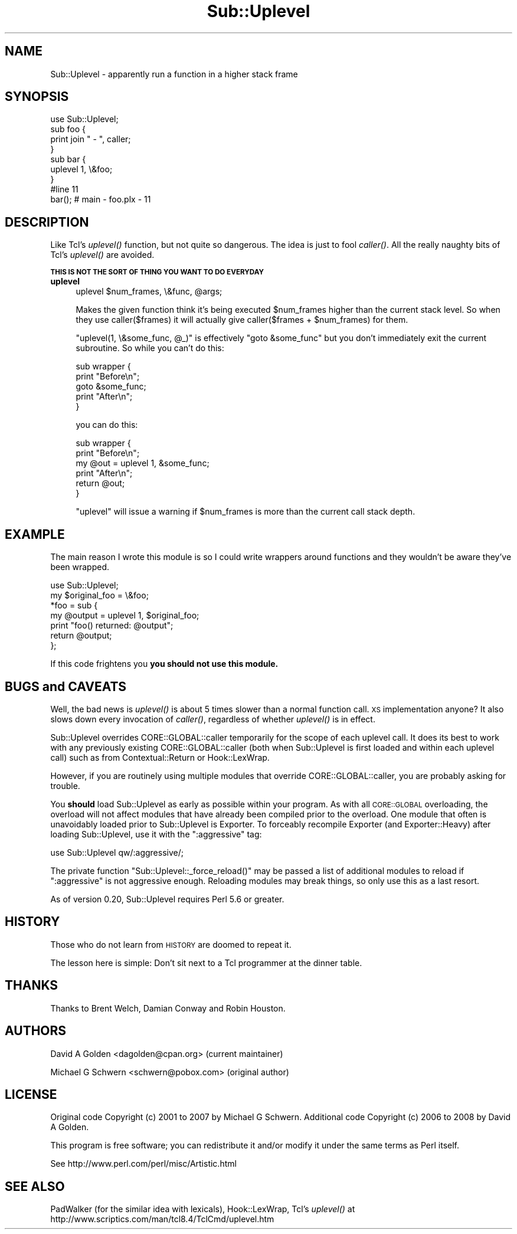 .\" Automatically generated by Pod::Man 2.23 (Pod::Simple 3.14)
.\"
.\" Standard preamble:
.\" ========================================================================
.de Sp \" Vertical space (when we can't use .PP)
.if t .sp .5v
.if n .sp
..
.de Vb \" Begin verbatim text
.ft CW
.nf
.ne \\$1
..
.de Ve \" End verbatim text
.ft R
.fi
..
.\" Set up some character translations and predefined strings.  \*(-- will
.\" give an unbreakable dash, \*(PI will give pi, \*(L" will give a left
.\" double quote, and \*(R" will give a right double quote.  \*(C+ will
.\" give a nicer C++.  Capital omega is used to do unbreakable dashes and
.\" therefore won't be available.  \*(C` and \*(C' expand to `' in nroff,
.\" nothing in troff, for use with C<>.
.tr \(*W-
.ds C+ C\v'-.1v'\h'-1p'\s-2+\h'-1p'+\s0\v'.1v'\h'-1p'
.ie n \{\
.    ds -- \(*W-
.    ds PI pi
.    if (\n(.H=4u)&(1m=24u) .ds -- \(*W\h'-12u'\(*W\h'-12u'-\" diablo 10 pitch
.    if (\n(.H=4u)&(1m=20u) .ds -- \(*W\h'-12u'\(*W\h'-8u'-\"  diablo 12 pitch
.    ds L" ""
.    ds R" ""
.    ds C` ""
.    ds C' ""
'br\}
.el\{\
.    ds -- \|\(em\|
.    ds PI \(*p
.    ds L" ``
.    ds R" ''
'br\}
.\"
.\" Escape single quotes in literal strings from groff's Unicode transform.
.ie \n(.g .ds Aq \(aq
.el       .ds Aq '
.\"
.\" If the F register is turned on, we'll generate index entries on stderr for
.\" titles (.TH), headers (.SH), subsections (.SS), items (.Ip), and index
.\" entries marked with X<> in POD.  Of course, you'll have to process the
.\" output yourself in some meaningful fashion.
.ie \nF \{\
.    de IX
.    tm Index:\\$1\t\\n%\t"\\$2"
..
.    nr % 0
.    rr F
.\}
.el \{\
.    de IX
..
.\}
.\"
.\" Accent mark definitions (@(#)ms.acc 1.5 88/02/08 SMI; from UCB 4.2).
.\" Fear.  Run.  Save yourself.  No user-serviceable parts.
.    \" fudge factors for nroff and troff
.if n \{\
.    ds #H 0
.    ds #V .8m
.    ds #F .3m
.    ds #[ \f1
.    ds #] \fP
.\}
.if t \{\
.    ds #H ((1u-(\\\\n(.fu%2u))*.13m)
.    ds #V .6m
.    ds #F 0
.    ds #[ \&
.    ds #] \&
.\}
.    \" simple accents for nroff and troff
.if n \{\
.    ds ' \&
.    ds ` \&
.    ds ^ \&
.    ds , \&
.    ds ~ ~
.    ds /
.\}
.if t \{\
.    ds ' \\k:\h'-(\\n(.wu*8/10-\*(#H)'\'\h"|\\n:u"
.    ds ` \\k:\h'-(\\n(.wu*8/10-\*(#H)'\`\h'|\\n:u'
.    ds ^ \\k:\h'-(\\n(.wu*10/11-\*(#H)'^\h'|\\n:u'
.    ds , \\k:\h'-(\\n(.wu*8/10)',\h'|\\n:u'
.    ds ~ \\k:\h'-(\\n(.wu-\*(#H-.1m)'~\h'|\\n:u'
.    ds / \\k:\h'-(\\n(.wu*8/10-\*(#H)'\z\(sl\h'|\\n:u'
.\}
.    \" troff and (daisy-wheel) nroff accents
.ds : \\k:\h'-(\\n(.wu*8/10-\*(#H+.1m+\*(#F)'\v'-\*(#V'\z.\h'.2m+\*(#F'.\h'|\\n:u'\v'\*(#V'
.ds 8 \h'\*(#H'\(*b\h'-\*(#H'
.ds o \\k:\h'-(\\n(.wu+\w'\(de'u-\*(#H)/2u'\v'-.3n'\*(#[\z\(de\v'.3n'\h'|\\n:u'\*(#]
.ds d- \h'\*(#H'\(pd\h'-\w'~'u'\v'-.25m'\f2\(hy\fP\v'.25m'\h'-\*(#H'
.ds D- D\\k:\h'-\w'D'u'\v'-.11m'\z\(hy\v'.11m'\h'|\\n:u'
.ds th \*(#[\v'.3m'\s+1I\s-1\v'-.3m'\h'-(\w'I'u*2/3)'\s-1o\s+1\*(#]
.ds Th \*(#[\s+2I\s-2\h'-\w'I'u*3/5'\v'-.3m'o\v'.3m'\*(#]
.ds ae a\h'-(\w'a'u*4/10)'e
.ds Ae A\h'-(\w'A'u*4/10)'E
.    \" corrections for vroff
.if v .ds ~ \\k:\h'-(\\n(.wu*9/10-\*(#H)'\s-2\u~\d\s+2\h'|\\n:u'
.if v .ds ^ \\k:\h'-(\\n(.wu*10/11-\*(#H)'\v'-.4m'^\v'.4m'\h'|\\n:u'
.    \" for low resolution devices (crt and lpr)
.if \n(.H>23 .if \n(.V>19 \
\{\
.    ds : e
.    ds 8 ss
.    ds o a
.    ds d- d\h'-1'\(ga
.    ds D- D\h'-1'\(hy
.    ds th \o'bp'
.    ds Th \o'LP'
.    ds ae ae
.    ds Ae AE
.\}
.rm #[ #] #H #V #F C
.\" ========================================================================
.\"
.IX Title "Sub::Uplevel 3"
.TH Sub::Uplevel 3 "2012-02-01" "perl v5.12.4" "User Contributed Perl Documentation"
.\" For nroff, turn off justification.  Always turn off hyphenation; it makes
.\" way too many mistakes in technical documents.
.if n .ad l
.nh
.SH "NAME"
Sub::Uplevel \- apparently run a function in a higher stack frame
.SH "SYNOPSIS"
.IX Header "SYNOPSIS"
.Vb 1
\&  use Sub::Uplevel;
\&
\&  sub foo {
\&      print join " \- ", caller;
\&  }
\&
\&  sub bar {
\&      uplevel 1, \e&foo;
\&  }
\&
\&  #line 11
\&  bar();    # main \- foo.plx \- 11
.Ve
.SH "DESCRIPTION"
.IX Header "DESCRIPTION"
Like Tcl's \fIuplevel()\fR function, but not quite so dangerous.  The idea
is just to fool \fIcaller()\fR.  All the really naughty bits of Tcl's
\&\fIuplevel()\fR are avoided.
.PP
\&\fB\s-1THIS\s0 \s-1IS\s0 \s-1NOT\s0 \s-1THE\s0 \s-1SORT\s0 \s-1OF\s0 \s-1THING\s0 \s-1YOU\s0 \s-1WANT\s0 \s-1TO\s0 \s-1DO\s0 \s-1EVERYDAY\s0\fR
.IP "\fBuplevel\fR" 4
.IX Item "uplevel"
.Vb 1
\&  uplevel $num_frames, \e&func, @args;
.Ve
.Sp
Makes the given function think it's being executed \f(CW$num_frames\fR higher
than the current stack level.  So when they use caller($frames) it
will actually give caller($frames + \f(CW$num_frames\fR) for them.
.Sp
\&\f(CW\*(C`uplevel(1, \e&some_func, @_)\*(C'\fR is effectively \f(CW\*(C`goto &some_func\*(C'\fR but
you don't immediately exit the current subroutine.  So while you can't
do this:
.Sp
.Vb 5
\&    sub wrapper {
\&        print "Before\en";
\&        goto &some_func;
\&        print "After\en";
\&    }
.Ve
.Sp
you can do this:
.Sp
.Vb 6
\&    sub wrapper {
\&        print "Before\en";
\&        my @out = uplevel 1, &some_func;
\&        print "After\en";
\&        return @out;
\&    }
.Ve
.Sp
\&\f(CW\*(C`uplevel\*(C'\fR will issue a warning if \f(CW$num_frames\fR is more than the current call
stack depth.
.SH "EXAMPLE"
.IX Header "EXAMPLE"
The main reason I wrote this module is so I could write wrappers
around functions and they wouldn't be aware they've been wrapped.
.PP
.Vb 1
\&    use Sub::Uplevel;
\&
\&    my $original_foo = \e&foo;
\&
\&    *foo = sub {
\&        my @output = uplevel 1, $original_foo;
\&        print "foo() returned:  @output";
\&        return @output;
\&    };
.Ve
.PP
If this code frightens you \fByou should not use this module.\fR
.SH "BUGS and CAVEATS"
.IX Header "BUGS and CAVEATS"
Well, the bad news is \fIuplevel()\fR is about 5 times slower than a normal
function call.  \s-1XS\s0 implementation anyone?  It also slows down every invocation
of \fIcaller()\fR, regardless of whether \fIuplevel()\fR is in effect.
.PP
Sub::Uplevel overrides CORE::GLOBAL::caller temporarily for the scope of
each uplevel call.  It does its best to work with any previously existing
CORE::GLOBAL::caller (both when Sub::Uplevel is first loaded and within 
each uplevel call) such as from Contextual::Return or Hook::LexWrap.
.PP
However, if you are routinely using multiple modules that override 
CORE::GLOBAL::caller, you are probably asking for trouble.
.PP
You \fBshould\fR load Sub::Uplevel as early as possible within your program.  As
with all \s-1CORE::GLOBAL\s0 overloading, the overload will not affect modules that
have already been compiled prior to the overload.  One module that often is
unavoidably loaded prior to Sub::Uplevel is Exporter.  To forceably recompile
Exporter (and Exporter::Heavy) after loading Sub::Uplevel, use it with the
\&\*(L":aggressive\*(R" tag:
.PP
.Vb 1
\&    use Sub::Uplevel qw/:aggressive/;
.Ve
.PP
The private function \f(CW\*(C`Sub::Uplevel::_force_reload()\*(C'\fR may be passed a list of
additional modules to reload if \*(L":aggressive\*(R" is not aggressive enough.  
Reloading modules may break things, so only use this as a last resort.
.PP
As of version 0.20, Sub::Uplevel requires Perl 5.6 or greater.
.SH "HISTORY"
.IX Header "HISTORY"
Those who do not learn from \s-1HISTORY\s0 are doomed to repeat it.
.PP
The lesson here is simple:  Don't sit next to a Tcl programmer at the
dinner table.
.SH "THANKS"
.IX Header "THANKS"
Thanks to Brent Welch, Damian Conway and Robin Houston.
.SH "AUTHORS"
.IX Header "AUTHORS"
David A Golden <dagolden@cpan.org> (current maintainer)
.PP
Michael G Schwern <schwern@pobox.com> (original author)
.SH "LICENSE"
.IX Header "LICENSE"
Original code Copyright (c) 2001 to 2007 by Michael G Schwern.
Additional code Copyright (c) 2006 to 2008 by David A Golden.
.PP
This program is free software; you can redistribute it and/or modify it
under the same terms as Perl itself.
.PP
See http://www.perl.com/perl/misc/Artistic.html
.SH "SEE ALSO"
.IX Header "SEE ALSO"
PadWalker (for the similar idea with lexicals), Hook::LexWrap, 
Tcl's \fIuplevel()\fR at http://www.scriptics.com/man/tcl8.4/TclCmd/uplevel.htm
